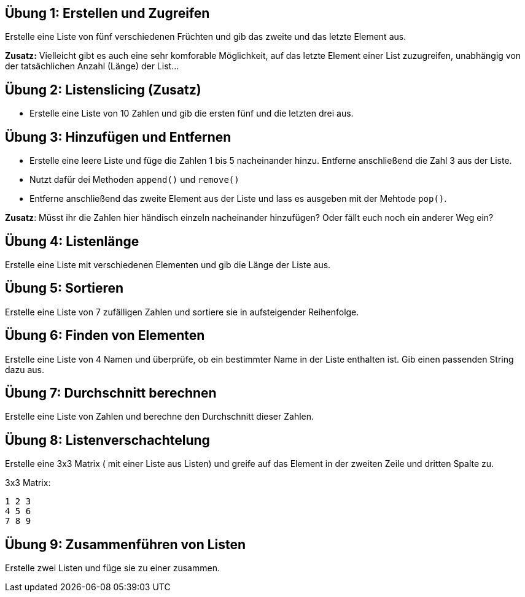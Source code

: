 == Übung 1: Erstellen und Zugreifen

Erstelle eine Liste von fünf verschiedenen Früchten und gib das zweite und das letzte Element aus.
 
*Zusatz:* Vielleicht gibt es auch eine sehr komforable Möglichkeit, auf das letzte Element einer List zuzugreifen, unabhängig von der tatsächlichen Anzahl (Länge) der List...

== Übung 2: Listenslicing (Zusatz)

- Erstelle eine Liste von 10 Zahlen und gib die ersten fünf und die letzten drei aus.

== Übung 3: Hinzufügen und Entfernen

- Erstelle eine leere Liste und füge die Zahlen 1 bis 5 nacheinander hinzu. Entferne anschließend die Zahl 3 aus der Liste.
- Nutzt dafür dei Methoden  `append()` und `remove()` 
- Entferne anschließend das zweite Element aus der Liste und lass es ausgeben mit der Mehtode `pop()`.

*Zusatz*: Müsst ihr die Zahlen hier händisch einzeln nacheinander hinzufügen? Oder fällt euch noch ein anderer Weg ein?

== Übung 4: Listenlänge

Erstelle eine Liste mit verschiedenen Elementen und gib die Länge der Liste aus.

== Übung 5: Sortieren

Erstelle eine Liste von 7 zufälligen Zahlen und sortiere sie in aufsteigender Reihenfolge.

== Übung 6: Finden von Elementen

Erstelle eine Liste von 4 Namen und überprüfe, ob ein bestimmter Name in der Liste enthalten ist. Gib einen passenden String dazu aus.

== Übung 7: Durchschnitt berechnen

Erstelle eine Liste von Zahlen und berechne den Durchschnitt dieser Zahlen.

== Übung 8: Listenverschachtelung

Erstelle eine 3x3 Matrix ( mit einer Liste aus Listen) und greife auf das Element in der zweiten Zeile und dritten Spalte zu.

3x3 Matrix:

----
1 2 3
4 5 6
7 8 9
----

== Übung 9: Zusammenführen von Listen

Erstelle zwei Listen und füge sie zu einer zusammen.

